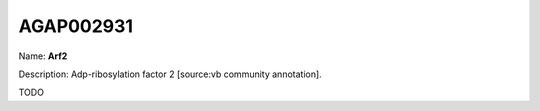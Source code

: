 
AGAP002931
=============

Name: **Arf2**

Description: Adp-ribosylation factor 2 [source:vb community annotation].

TODO
